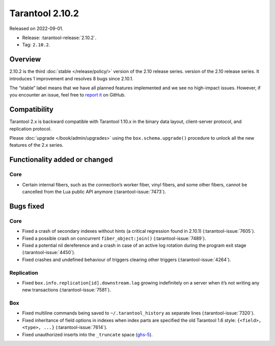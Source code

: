 Tarantool 2.10.2
================

Released on 2022-09-01.

*   Release: :tarantool-release:`2.10.2`.
*   Tag: ``2.10.2``.

Overview
--------

2.10.2 is the third
:doc:`stable </release/policy/>` version of the 2.10 release series.
version of the 2.10 release series. It introduces 1 improvement and
resolves 8 bugs since 2.10.1.

The “stable” label means that we have all planned features implemented
and we see no high-impact issues. However, if you encounter an issue,
feel free to `report it <https://github.com/tarantool/tarantool/issues>`__ on GitHub.


Compatibility
-------------

Tarantool 2.x is backward compatible with Tarantool 1.10.x in the binary
data layout, client-server protocol, and replication protocol.

Please :doc:`upgrade </book/admin/upgrades>`
using the ``box.schema.upgrade()`` procedure to unlock all the new
features of the 2.x series.

Functionality added or changed
------------------------------

Core
~~~~

-  Certain internal fibers, such as the connection’s worker fiber, vinyl
   fibers, and some other fibers, cannot be cancelled from the Lua
   public API anymore (:tarantool-issue:`7473`).

Bugs fixed
----------

Core
~~~~

-  Fixed a crash of secondary indexes without hints (a critical regression found in 2.10.1)
   (:tarantool-issue:`7605`).
-  Fixed a possible crash on concurrent ``fiber_object:join()``
   (:tarantool-issue:`7489`).
-  Fixed a potential nil dereference and a crash in case of an active
   log rotation during the program exit stage (:tarantool-issue:`4450`).
-  Fixed crashes and undefined behaviour of triggers clearing other
   triggers (:tarantool-issue:`4264`).

Replication
~~~~~~~~~~~

-  Fixed ``box.info.replication[id].downstream.lag`` growing
   indefinitely on a server when it’s not writing any new transactions
   (:tarantool-issue:`7581`).

Box
~~~

-  Fixed multiline commands being saved to ``~/.tarantool_history`` as
   separate lines (:tarantool-issue:`7320`).
-  Fixed inheritance of field options in indexes when index parts are
   specified the old Tarantool 1.6 style: ``{<field>, <type>, ...}``
   (:tarantool-issue:`7614`).
-  Fixed unauthorized inserts into the ``_truncate`` space (`ghs-5 <https://github.com/tarantool/security/issues/5>`_).
